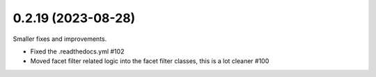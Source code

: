 0.2.19 (2023-08-28)
-------------------

Smaller fixes and improvements.

- Fixed the .readthedocs.yml #102
- Moved facet filter related logic into the facet filter classes, this is a lot cleaner #100
